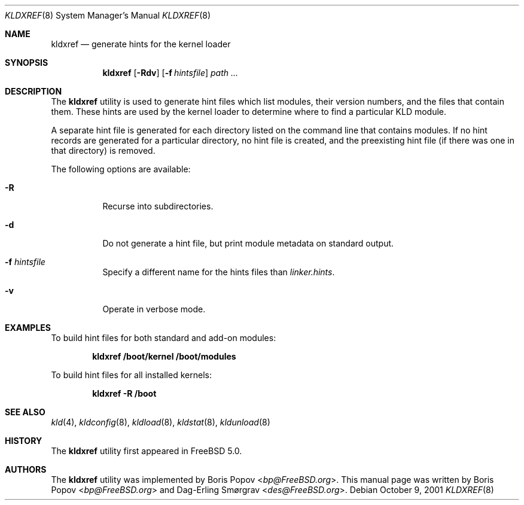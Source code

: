 .\"-
.\" Copyright (c) 2001 Boris Popov
.\" Copyright (c) 2001 Dag-Erling Coïdan Smørgrav
.\" All rights reserved.
.\"
.\" Redistribution and use in source and binary forms, with or without
.\" modification, are permitted provided that the following conditions
.\" are met:
.\" 1. Redistributions of source code must retain the above copyright
.\"    notice, this list of conditions and the following disclaimer.
.\" 2. Redistributions in binary form must reproduce the above copyright
.\"    notice, this list of conditions and the following disclaimer in the
.\"    documentation and/or other materials provided with the distribution.
.\"
.\" THIS SOFTWARE IS PROVIDED BY THE AUTHOR AND CONTRIBUTORS ``AS IS'' AND
.\" ANY EXPRESS OR IMPLIED WARRANTIES, INCLUDING, BUT NOT LIMITED TO, THE
.\" IMPLIED WARRANTIES OF MERCHANTABILITY AND FITNESS FOR A PARTICULAR PURPOSE
.\" ARE DISCLAIMED.  IN NO EVENT SHALL THE AUTHOR OR CONTRIBUTORS BE LIABLE
.\" FOR ANY DIRECT, INDIRECT, INCIDENTAL, SPECIAL, EXEMPLARY, OR CONSEQUENTIAL
.\" DAMAGES (INCLUDING, BUT NOT LIMITED TO, PROCUREMENT OF SUBSTITUTE GOODS
.\" OR SERVICES; LOSS OF USE, DATA, OR PROFITS; OR BUSINESS INTERRUPTION)
.\" HOWEVER CAUSED AND ON ANY THEORY OF LIABILITY, WHETHER IN CONTRACT, STRICT
.\" LIABILITY, OR TORT (INCLUDING NEGLIGENCE OR OTHERWISE) ARISING IN ANY WAY
.\" OUT OF THE USE OF THIS SOFTWARE, EVEN IF ADVISED OF THE POSSIBILITY OF
.\" SUCH DAMAGE.
.\"
.\" $FreeBSD: releng/11.0/usr.sbin/kldxref/kldxref.8 267668 2014-06-20 09:57:27Z bapt $
.\"
.Dd October 9, 2001
.Dt KLDXREF 8
.Os
.Sh NAME
.Nm kldxref
.Nd generate hints for the kernel loader
.Sh SYNOPSIS
.Nm
.Op Fl Rdv
.Op Fl f Ar hintsfile
.Ar path ...
.Sh DESCRIPTION
The
.Nm
utility is used to generate hint files which list modules, their
version numbers, and the files that contain them.
These hints are used by the kernel loader to determine where to find a
particular KLD module.
.Pp
A separate hint file is generated for each directory listed on the
command line that contains modules.
If no hint records are generated for a particular directory, no hint
file is created, and the preexisting hint file (if there was one in
that directory) is removed.
.Pp
The following options are available:
.Bl -tag -width indent
.It Fl R
Recurse into subdirectories.
.It Fl d
Do not generate a hint file, but print module metadata on standard
output.
.It Fl f Ar hintsfile
Specify a different name for the hints files than
.Pa linker.hints .
.It Fl v
Operate in verbose mode.
.El
.Sh EXAMPLES
To build hint files for both standard and add-on modules:
.Pp
.Dl "kldxref /boot/kernel /boot/modules"
.Pp
To build hint files for all installed kernels:
.Pp
.Dl "kldxref -R /boot"
.Sh SEE ALSO
.Xr kld 4 ,
.Xr kldconfig 8 ,
.Xr kldload 8 ,
.Xr kldstat 8 ,
.Xr kldunload 8
.Sh HISTORY
The
.Nm
utility first appeared in
.Fx 5.0 .
.Sh AUTHORS
.An -nosplit
The
.Nm
utility was implemented by
.An Boris Popov Aq Mt bp@FreeBSD.org .
This manual page was written by
.An Boris Popov Aq Mt bp@FreeBSD.org
and
.An Dag-Erling Sm\(/orgrav Aq Mt des@FreeBSD.org .
